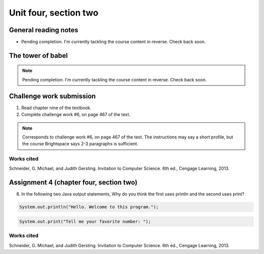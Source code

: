.. I'm on page 214/528 right now <-- NOT STARTED
.. Challenge work required, page 467 question 6 <-- NOT STARTED
.. assignment 4 is one exercise from chapter 9, 10, 11, and 12
.. QUESTION KEY
.. chapter 9, page 467, question 5.
.. chapter 10, page 523, question 8
.. chapter 11, page 570, question 1.
.. chapter 12, page 618, question 38.

Unit four, section two
++++++++++++++++++++++++


General reading notes
======================

* Pending completion. I'm currently tackling the course content in reverse. Check back soon.


The tower of babel
=========================

.. note::
   Pending completion. I'm currently tackling the course content in reverse. Check back soon.



Challenge work submission
===========================

1. Read chapter nine of the textbook.
2. Complete challenge work #6, on page 467 of the text.


.. note:: 
   Corresponds to challenge work #6, on page 467 of the text. The instructions may say a short profile, but the course Brightspace says 2-3 paragraphs is sufficient.



Works cited
~~~~~~~~~~~~
Schneider, G. Michael, and Judith Gersting. Invitation to Computer Science. 6th ed., Cengage Learning, 2013.


Assignment 4 (chapter four, section two)
===========================================

8. 	In the following two Java output statements, Why do you think the first uses println and the second uses print?


.. code-block:: java

   System.out.println("Hello. Welcome to this program.");


.. code-block:: java

   System.out.print("Tell me your favorite number: ");



Works cited
~~~~~~~~~~~~
Schneider, G. Michael, and Judith Gersting. Invitation to Computer Science. 6th ed., Cengage Learning, 2013.
